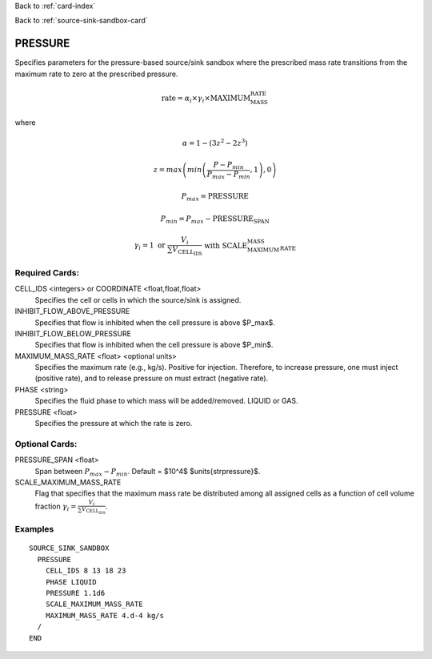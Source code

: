 Back to :ref:`card-index`

Back to :ref:`source-sink-sandbox-card`

.. _srcsink-sandbox-pressure-card:

PRESSURE
========
Specifies parameters for the pressure-based source/sink sandbox where the
prescribed mass rate transitions from the maximum rate to zero at the
prescribed pressure.

.. math::

 \text{rate} = \alpha_i \times \gamma_i \times \text{MAXIMUM_MASS_RATE}

where 

.. math::

   \alpha = 1-\left(3z^2 - 2z^3\right)

.. math::

   z = max\left(min\left(\frac{P-P_{min}}{P_{max}-P_{min}},1\right),0\right)

.. math::

   P_{max} = \text{PRESSURE}

.. math::

   P_{min} = P_{max} - \text{PRESSURE_SPAN}

.. math::

   \gamma_i = 1 \text{ or } \frac{V_i}{\sum V_\text{CELL_IDS}} \text{ with SCALE_MAXIMUM_MASS_RATE}

Required Cards:
---------------
CELL_IDS <integers> or COORDINATE <float,float,float>
 Specifies the cell or cells in which the source/sink is assigned.

INHIBIT_FLOW_ABOVE_PRESSURE
 Specifies that flow is inhibited when the cell pressure is above $P_max$.

INHIBIT_FLOW_BELOW_PRESSURE
 Specifies that flow is inhibited when the cell pressure is above $P_min$.

MAXIMUM_MASS_RATE <float> <optional units>
 Specifies the maximum rate (e.g., kg/s). Positive for injection. Therefore, to
 increase pressure, one must inject (positive rate), and to release pressure
 on must extract (negative rate).

PHASE <string>
 Specifies the fluid phase to which mass will be added/removed. LIQUID or GAS.

PRESSURE <float>
 Specifies the pressure at which the rate is zero.

Optional Cards:
---------------
PRESSURE_SPAN <float>
 Span between :math:`P_{max}-P_{min}`. Default = $10^4$ $\units{\strpressure}$.
 
SCALE_MAXIMUM_MASS_RATE
 Flag that specifies that the maximum mass rate be distributed among 
 all assigned cells as a function of cell volume fraction 
 :math:`\gamma_i = \frac{V_i}{\sum V_\text{CELL_IDS}}`.

Examples
--------

:: 

  SOURCE_SINK_SANDBOX
    PRESSURE
      CELL_IDS 8 13 18 23
      PHASE LIQUID
      PRESSURE 1.1d6
      SCALE_MAXIMUM_MASS_RATE
      MAXIMUM_MASS_RATE 4.d-4 kg/s
    /
  END

